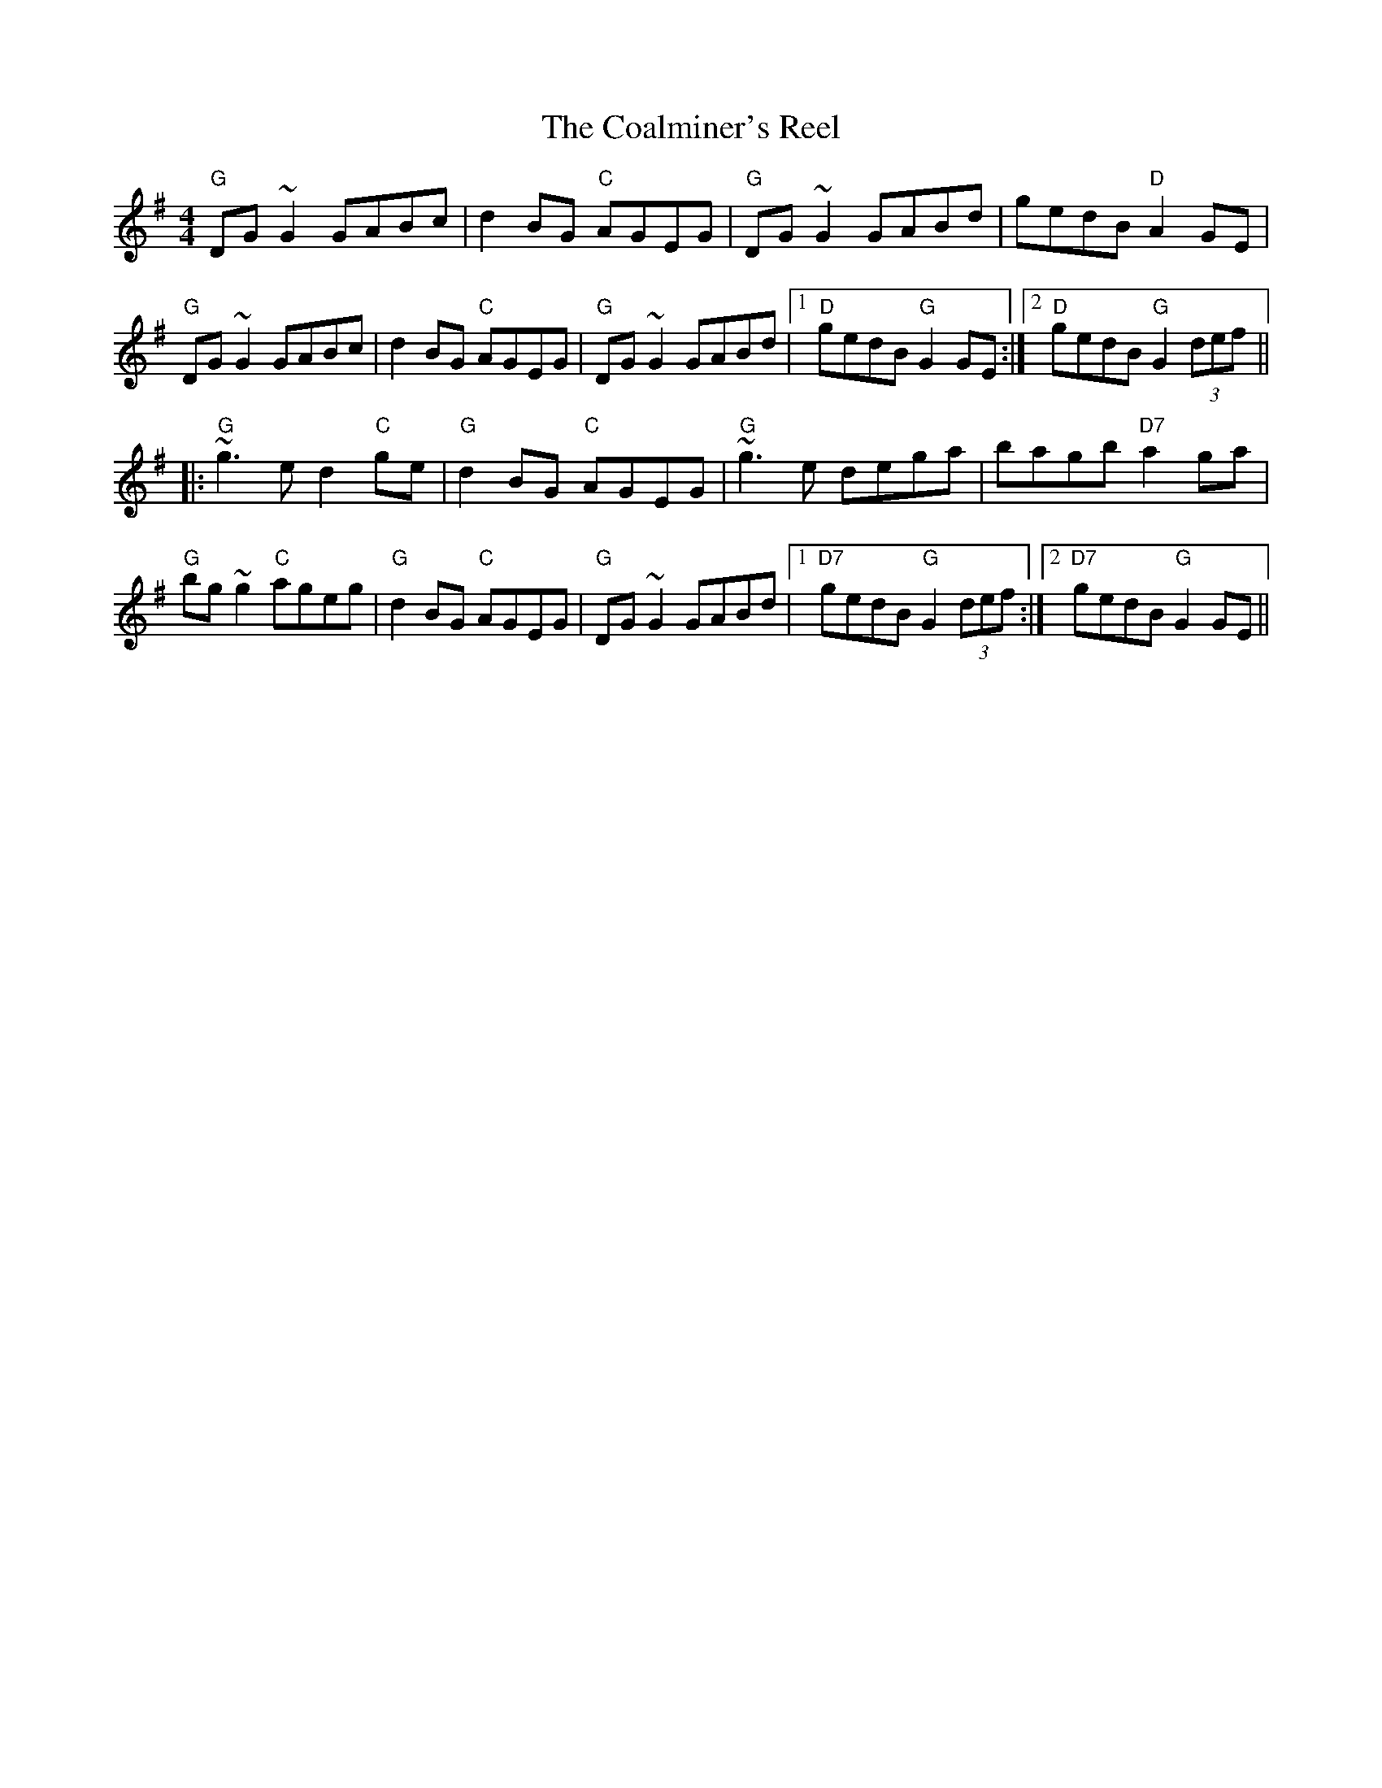 X:1
T: Coalminer's Reel, The
M: 4/4
L: 1/8
R: reel
K:G
%%printtempo 0
Q:160
"G"DG~G2 GABc| d2BG "C" AGEG| "G" DG~G2 GABd|gedB "D" A2GE|
"G"DG~G2 GABc| d2BG "C" AGEG| "G" DG~G2 GABd|1"D" gedB "G" G2GE:|2"D" gedB "G" G2 (3def||
|:"G"~g3e d2 "C" ge|"G"d2BG "C" AGEG|"G"~g3e dega| bagb "D7" a2ga|
"G" bg~g2 "C" ageg|"G"d2BG "C" AGEG| "G" DG~G2 GABd|1"D7" gedB "G" G2 (3def:|2"D7" gedB "G" G2GE||
